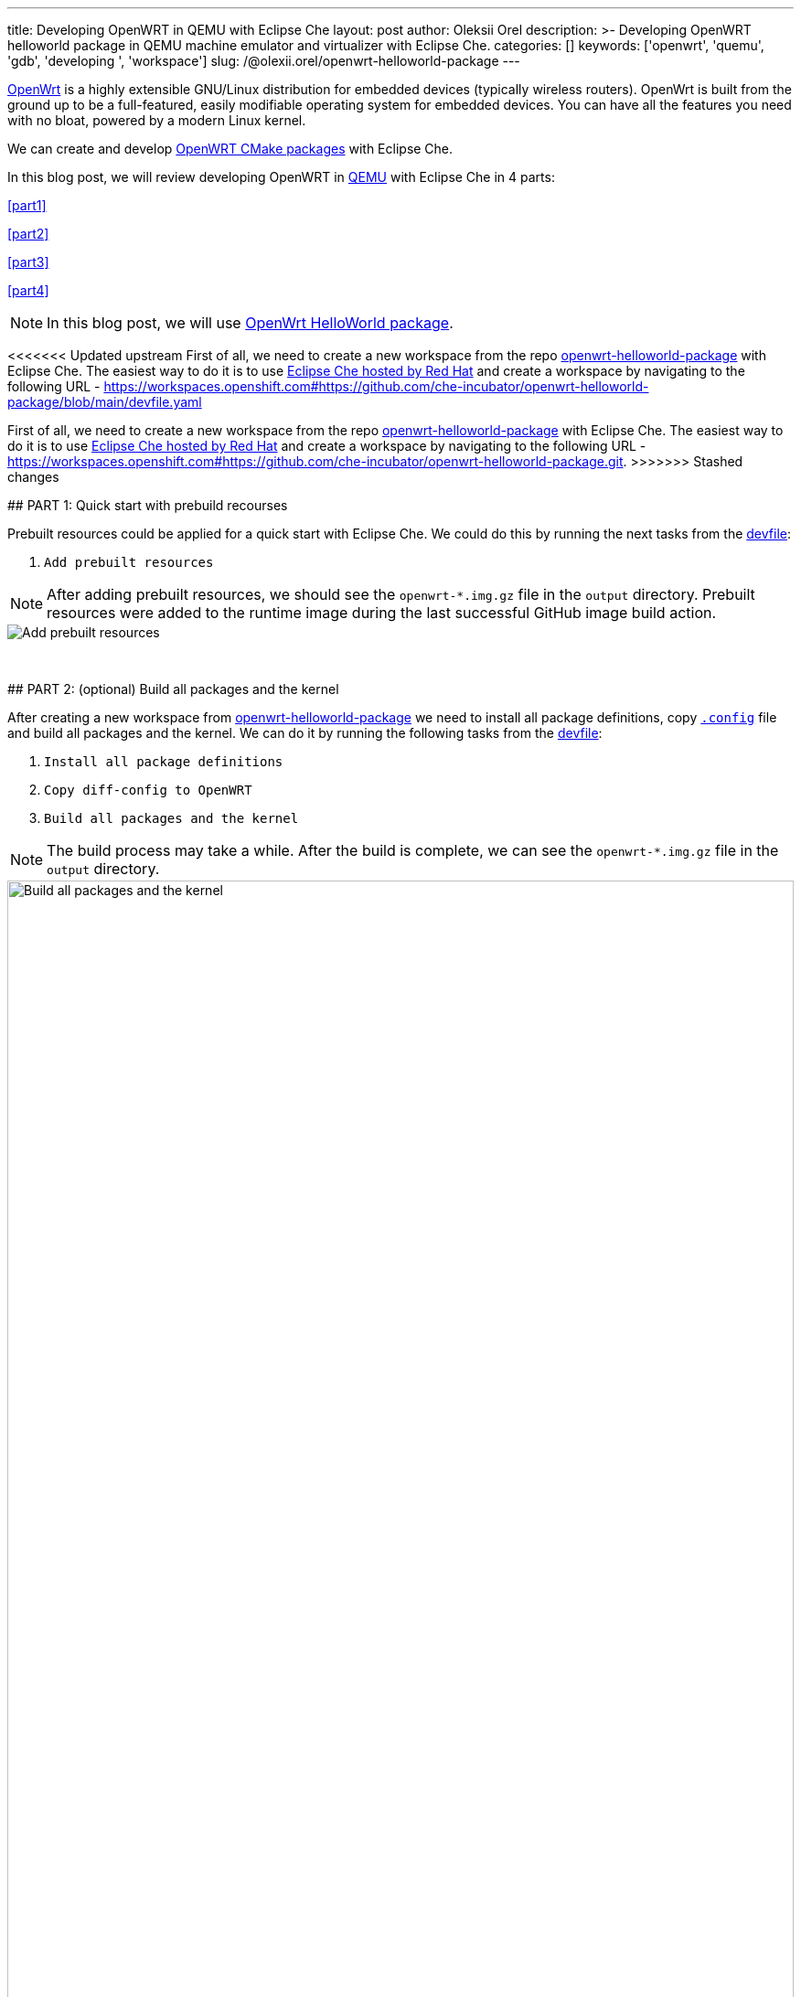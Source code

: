 ---
title: Developing OpenWRT in QEMU with Eclipse Che
layout: post
author: Oleksii Orel
description: >-
  Developing OpenWRT helloworld package in QEMU machine emulator and virtualizer with Eclipse Che.
categories: []
keywords: ['openwrt', 'quemu', 'gdb', 'developing ', 'workspace']
slug: /@olexii.orel/openwrt-helloworld-package
---

https://openwrt.org/[OpenWrt] is a highly extensible GNU/Linux distribution for embedded devices (typically wireless routers). OpenWrt is built from the ground up to be a full-featured, easily modifiable operating system for embedded devices. You can have all the features you need with no bloat, powered by a modern Linux kernel.

We can create and develop https://openwrt.org/docs/guide-developer/creating-a-cmake-package-in-openwrt[OpenWRT CMake packages] with Eclipse Che.

In this blog post, we will review developing OpenWRT in https://www.qemu.org/[QEMU] with Eclipse Che in 4 parts:

<<part1>>

<<part2>>

<<part3>>

<<part4>>


NOTE: In this blog post, we will use https://github.com/che-incubator/openwrt-helloworld-package.git[OpenWrt HelloWorld package].


<<<<<<< Updated upstream
First of all, we need to create a new workspace from the repo https://github.com/che-incubator/openwrt-helloworld-package.git[openwrt-helloworld-package] with Eclipse Che. The easiest way to do it is to use https://eclipse.dev/che/docs/stable/hosted-che/hosted-che/[Eclipse Che hosted by Red Hat] and create a workspace by navigating to the following URL - https://workspaces.openshift.com#https://github.com/che-incubator/openwrt-helloworld-package/blob/main/devfile.yaml
=======
First of all, we need to create a new workspace from the repo https://github.com/che-incubator/openwrt-helloworld-package.git[openwrt-helloworld-package] with Eclipse Che. The easiest way to do it is to use https://eclipse.dev/che/docs/stable/hosted-che/hosted-che/[Eclipse Che hosted by Red Hat] and create a workspace by navigating to the following URL - https://workspaces.openshift.com#https://github.com/che-incubator/openwrt-helloworld-package.git.
>>>>>>> Stashed changes


## PART 1: Quick start with prebuild recourses [[part1]]

Prebuilt resources could be applied for a quick start with Eclipse Che. We could do this by running the next tasks from the https://github.com/che-incubator/openwrt-helloworld-package/blob/main/devfile.yaml[devfile]:

1. `Add prebuilt resources`

NOTE: After adding prebuilt resources, we should see the `openwrt-*.img.gz` file in the `output` directory. Prebuilt resources were added to the runtime image during the last successful GitHub image build action.

image::/assets/img/developing-openwrt/add-prebuilt-resources.png[Add prebuilt resources]
{nbsp} +

## PART 2: (optional) Build all packages and the kernel [[part2]]

After creating a new workspace from https://github.com/che-incubator/openwrt-helloworld-package.git[openwrt-helloworld-package] we need to install all package definitions, copy https://github.com/che-incubator/openwrt-helloworld-package/blob/main/configs/.x86-generic.config[`.config`] file and build all packages and the kernel. We can do it by running the following tasks from the https://github.com/che-incubator/openwrt-helloworld-package/blob/main/devfile.yaml[devfile]:

1. `Install all package definitions`
2. `Copy diff-config to OpenWRT`
3. `Build all packages and the kernel`

NOTE: The build process may take a while. After the build is complete, we can see the `openwrt-*.img.gz` file in the `output` directory.

image::/assets/img/developing-openwrt/build-all-packages-and-the-kernel.png[Build all packages and the kernel, 100%]
{nbsp} +

## PART 3: Run OpenWRT in QEMU [[part3]]

After adding prebuilt resources or building all packages and the kernel, OpenWRT could be run in the QEMU VM by running the following tasks from the https://github.com/che-incubator/openwrt-helloworld-package/blob/main/devfile.yaml[devfile]:

1. `Running OpenWRT in a QEMU VM`

After running the task, we see the OpenWRT booting in the QEMU machine emulator and virtualizer.

image::/assets/img/developing-openwrt/running-openwrt-in-qemu-vm.png[Running OpenWRT in a QEMU VM]
{nbsp} +

We can access the OpenWRT console by running the task `Remote access to OpenWRT via SSH` and start the helloworld package by running:

[source, bash]
----
helloworld
----

image::/assets/img/developing-openwrt/run-helloworld.png[Run helloworld package]
{nbsp} +

## PART 4: Debugging helloworld package [[part4]]

After starting OpenWRT in a QEMU VM, we need to run a remote gdbserver for debugging. We can do it by running the task `Start remote GDB Server` from the https://github.com/che-incubator/openwrt-helloworld-package/blob/main/devfile.yaml[devfile].

image::/assets/img/developing-openwrt/start-remote-gdbserver.png[Start remote gdbserver]
{nbsp} +

Then, we can debug the helloworld package with IDE:

image::/assets/img/developing-openwrt/remote-debugging.png[Start remote gdbserver]
{nbsp} +

NOTE: The task `Start remote GDB Server` should be run before each new debug session.


Thank you for reading. I hope you found this article helpful.
